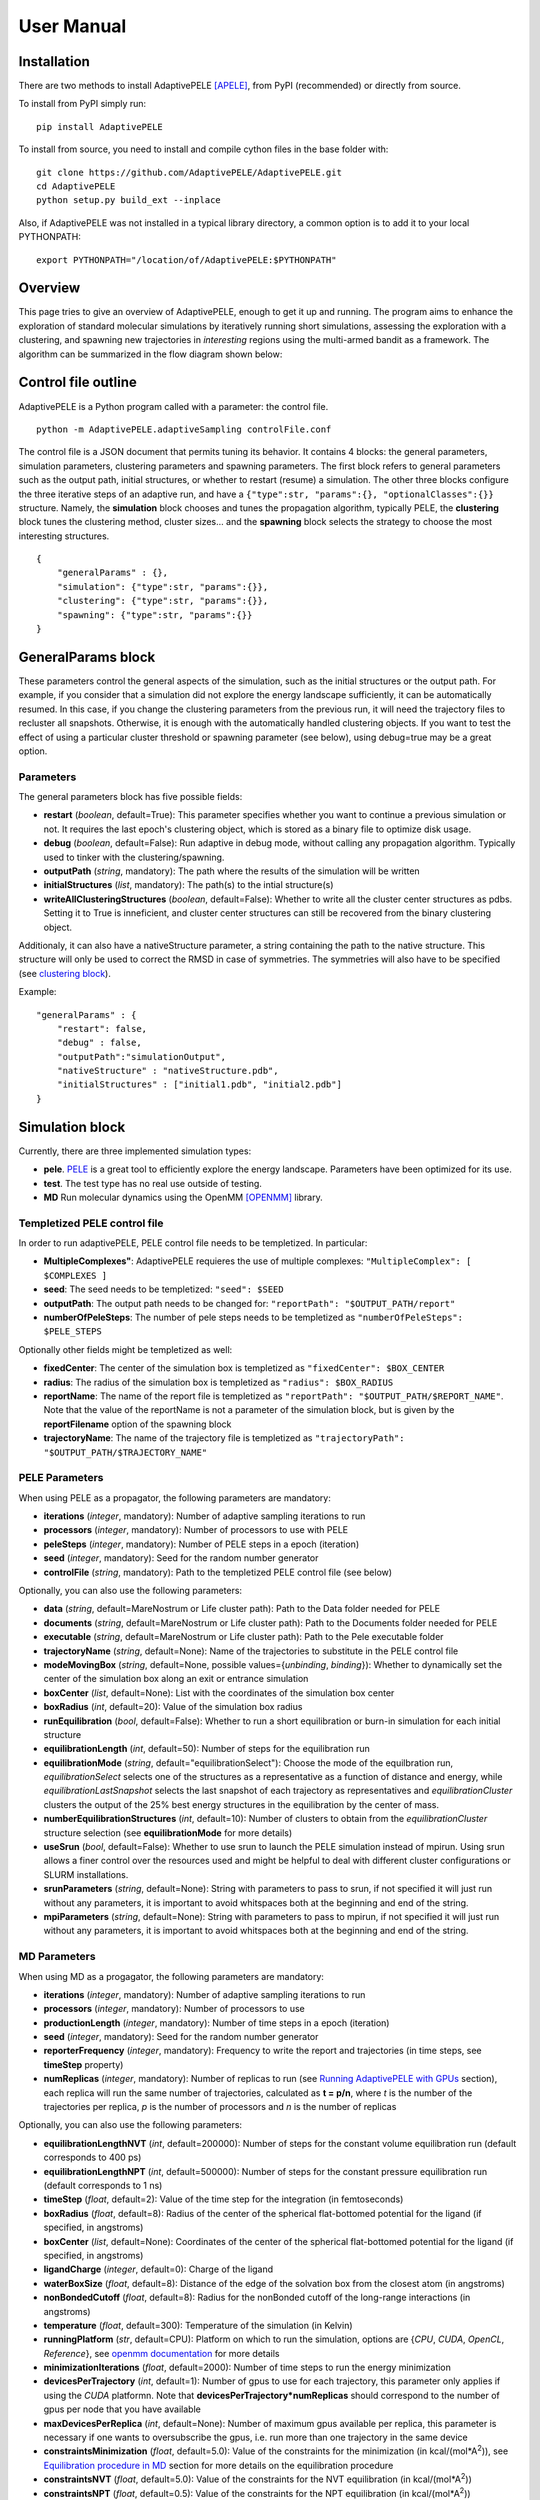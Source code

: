User Manual
===========


Installation
------------

There are two methods to install AdaptivePELE [APELE]_, from PyPI (recommended) or directly from source.

To install from PyPI simply run::

    pip install AdaptivePELE

To install from source, you need to install and compile cython files in the base folder with::

    git clone https://github.com/AdaptivePELE/AdaptivePELE.git
    cd AdaptivePELE
    python setup.py build_ext --inplace

Also, if AdaptivePELE was not installed in a typical library directory, a common option is to add it to your local PYTHONPATH::

    export PYTHONPATH="/location/of/AdaptivePELE:$PYTHONPATH"


Overview
--------

This page tries to give an overview of AdaptivePELE, enough to get it
up and running. The program aims to enhance the exploration of standard
molecular simulations by iteratively running short simulations, 
assessing the exploration with a clustering, and spawning new trajectories
in *interesting* regions using the multi-armed bandit as a framework.
The algorithm can be summarized in the flow diagram shown below:

.. image:: adaptiveDiagram.png
    :align: center
    :alt: image trouble


Control file outline
--------------------

AdaptivePELE is a Python program called with a parameter: the control 
file.

::

    python -m AdaptivePELE.adaptiveSampling controlFile.conf

The control file is a JSON document that permits tuning its behavior. It contains 4 blocks: 
the general parameters, simulation parameters, clustering
parameters and spawning parameters. The first block refers to general
parameters such as the output path, initial structures, or whether to restart (resume) a simulation. 
The other three blocks configure the three iterative steps of an adaptive run, and have a 
``{"type":str, "params":{}, "optionalClasses":{}}`` structure. Namely, the **simulation** block 
chooses and tunes the propagation algorithm, typically PELE, the **clustering** block tunes the clustering method,
cluster sizes... and the **spawning** block selects the strategy to choose the most interesting
structures. 

::

        {
            "generalParams" : {},
            "simulation": {"type":str, "params":{}},
            "clustering": {"type":str, "params":{}},
            "spawning": {"type":str, "params":{}}
        }


GeneralParams block
-------------------

These parameters control the general aspects of the simulation, such as the initial structures or the output path.
For example, if you consider that a simulation did not explore the energy landscape sufficiently, 
it can be automatically resumed. In this case, if you change the clustering parameters from the previous run,
it will need the trajectory files to recluster all snapshots. Otherwise, it is enough with the automatically 
handled clustering objects.
If you want to test the effect of using a particular cluster threshold or spawning parameter (see below),
using debug=true may be a great option.



Parameters
..........

The general parameters block has five possible fields:

* **restart** (*boolean*, default=True): This parameter specifies whether you want to
  continue a previous simulation or not. It requires the last epoch's clustering object, 
  which is stored as a binary file to optimize disk usage.

* **debug** (*boolean*, default=False): Run adaptive in debug mode, without calling
  any propagation algorithm. Typically used to tinker with the clustering/spawning.

* **outputPath** (*string*, mandatory): The path where the results of the simulation will be
  written

* **initialStructures** (*list*, mandatory): The path(s) to the intial structure(s)

* **writeAllClusteringStructures** (*boolean*, default=False): Whether to write all the cluster 
  center structures as pdbs. Setting it to True is inneficient, and cluster center structures 
  can still be recovered from the binary clustering object.

Additionaly, it can also have a nativeStructure parameter, a string containing
the path to the native structure. This structure will only be used to correct
the RMSD in case of symmetries. The symmetries will also have to be specified
(see `clustering block`_).

Example::

    "generalParams" : { 
        "restart": false,
        "debug" : false,
        "outputPath":"simulationOutput",
        "nativeStructure" : "nativeStructure.pdb",
        "initialStructures" : ["initial1.pdb", "initial2.pdb"]
    }

Simulation block
-----------------

Currently, there are three implemented simulation types: 

* **pele**. `PELE <https://pele.bsc.es/pele.wt>`_ is a great tool to efficiently explore the energy landscape. Parameters have been optimized for its use.

* **test**. The test type has no real use outside of testing. 

* **MD** Run molecular dynamics using the OpenMM [OPENMM]_ library.


Templetized PELE control file
.............................

In order to run adaptivePELE, PELE control file needs to be templetized. In particular:

* **MultipleComplexes"**: AdaptivePELE requieres the use of multiple complexes: ``"MultipleComplex": [ $COMPLEXES ]``

* **seed**: The seed needs to be templetized: ``"seed": $SEED``

* **outputPath**: The output path needs to be changed for: ``"reportPath": "$OUTPUT_PATH/report"``

* **numberOfPeleSteps**: The number of pele steps needs to be templetized as ``"numberOfPeleSteps": $PELE_STEPS``

Optionally other fields might be templetized as well:

* **fixedCenter**: The center of the simulation box is templetized as ``"fixedCenter": $BOX_CENTER``

* **radius**: The radius of the simulation box is templetized as ``"radius": $BOX_RADIUS``  

* **reportName**: The name of the report file is templetized as ``"reportPath": "$OUTPUT_PATH/$REPORT_NAME"``. Note that the value of the reportName is not a parameter of the simulation block, but is given by the **reportFilename** option of the spawning block

* **trajectoryName**: The name of the trajectory file is templetized as ``"trajectoryPath": "$OUTPUT_PATH/$TRAJECTORY_NAME"``

PELE Parameters
...............

When using PELE as a propagator, the following parameters are mandatory:

* **iterations** (*integer*, mandatory): Number of adaptive sampling iterations to run
* **processors** (*integer*, mandatory): Number of processors to use with PELE
* **peleSteps** (*integer*, mandatory):  Number of PELE steps in a epoch (iteration)
* **seed** (*integer*, mandatory): Seed for the random number generator
* **controlFile** (*string*, mandatory): Path to the templetized PELE control file (see below)

Optionally, you can also use the following parameters:

* **data** (*string*, default=MareNostrum or Life cluster path): Path to the Data folder needed for PELE
* **documents** (*string*, default=MareNostrum or Life cluster path): Path to the Documents folder needed for PELE
* **executable** (*string*, default=MareNostrum or Life cluster path): Path to the Pele executable folder
* **trajectoryName** (*string*, default=None): Name of the trajectories to
  substitute in the PELE control file
* **modeMovingBox** (*string*, default=None, possible values={*unbinding*, *binding*}): Whether to dynamically set the center of the simulation box along an exit or entrance simulation
* **boxCenter** (*list*, default=None): List with the coordinates of the simulation box center
* **boxRadius** (*int*, default=20): Value of the simulation box radius
* **runEquilibration** (*bool*, default=False): Whether to run a short
  equilibration or burn-in simulation for each initial structure  
* **equilibrationLength** (*int*, default=50): Number of steps for the
  equilibration run
* **equilibrationMode** (*string*, default="equilibrationSelect"): Choose the
  mode of the equilbration run, *equilibrationSelect* selects one of the
  structures as a representative as a function of distance and energy, while
  *equilibrationLastSnapshot* selects the last snapshot of each trajectory as
  representatives and *equilibrationCluster* clusters the output of the 25%
  best energy structures in the equilibration by the center of mass.
* **numberEquilibrationStructures** (*int*, default=10): Number of clusters to
  obtain from the *equilibrationCluster* structure selection (see
  **equilibrationMode** for more details)
* **useSrun** (*bool*, default=False): Whether to use srun to launch the PELE
  simulation instead of mpirun. Using srun allows a finer control over the
  resources used and might be helpful to deal with different cluster
  configurations or SLURM installations.
* **srunParameters** (*string*, default=None): String with parameters to pass
  to srun, if not specified it will just run without any parameters, it is
  important to avoid whitspaces both at the beginning and end of the string.
* **mpiParameters** (*string*, default=None): String with parameters to pass
  to mpirun, if not specified it will just run without any parameters, it is
  important to avoid whitspaces both at the beginning and end of the string.

MD Parameters
.............

When using MD as a progagator, the following parameters are mandatory:

* **iterations** (*integer*, mandatory): Number of adaptive sampling iterations to run
* **processors** (*integer*, mandatory): Number of processors to use
* **productionLength** (*integer*, mandatory):  Number of time steps in a epoch (iteration)
* **seed** (*integer*, mandatory): Seed for the random number generator
* **reporterFrequency** (*integer*, mandatory): Frequency to write the report
  and trajectories (in time steps, see **timeStep** property)
* **numReplicas** (*integer*, mandatory): Number of replicas to run (see `Running AdaptivePELE with GPUs`_ section), each replica will run the same number of trajectories, calculated as **t = p/n**, where *t* is the number of the trajectories per replica, *p* is the number of processors and *n* is the number of replicas

Optionally, you can also use the following parameters:

* **equilibrationLengthNVT** (*int*, default=200000): Number of steps for the constant volume 
  equilibration run (default corresponds to 400 ps)
* **equilibrationLengthNPT** (*int*, default=500000): Number of steps for the constant pressure 
  equilibration run (default corresponds to 1 ns)
* **timeStep** (*float*, default=2): Value of the time step for the integration
  (in femtoseconds)
* **boxRadius** (*float*, default=8): Radius  of the center of the spherical 
  flat-bottomed potential for the ligand (if specified, in angstroms)
* **boxCenter** (*list*, default=None): Coordinates of the center of the spherical 
  flat-bottomed potential for the ligand (if specified, in angstroms)
* **ligandCharge** (*integer*, default=0): Charge of the ligand
* **waterBoxSize** (*float*, default=8): Distance of the edge of the solvation
  box from the closest atom (in angstroms)
* **nonBondedCutoff** (*float*, default=8): Radius for the nonBonded cutoff of
  the long-range interactions (in angstroms)
* **temperature** (*float*, default=300): Temperature of the simulation (in
  Kelvin)
* **runningPlatform** (*str*, default=CPU): Platform on which to run the
  simulation, options are {*CPU*, *CUDA*, *OpenCL*, *Reference*}, see  `openmm documentation <http://docs.openmm.org/7.1.0/userguide/library.html#platform-specific-properties>`_ for more details
* **minimizationIterations** (*float*, default=2000): Number of time steps to
  run the energy minimization
* **devicesPerTrajectory** (*int*, default=1): Number of gpus to use for each
  trajectory, this parameter only applies if using the *CUDA* platformn. Note
  that **devicesPerTrajectory*numReplicas** should correspond to the number of
  gpus per node that you have available
* **maxDevicesPerReplica** (*int*, default=None): Number of maximum gpus available per replica, this parameter is necessary if one wants to oversubscribe the gpus, i.e. run more than one trajectory in the same device
* **constraintsMinimization** (*float*, default=5.0): Value of the constraints
  for the minimization (in kcal/(mol*A\ :sup:`2`)), see `Equilibration procedure in MD`_ section 
  for more details on the equilibration procedure
* **constraintsNVT** (*float*, default=5.0): Value of the constraints
  for the NVT equilibration (in kcal/(mol*A\ :sup:`2`))
* **constraintsNPT** (*float*, default=0.5): Value of the constraints
  for the NPT equilibration (in kcal/(mol*A\ :sup:`2`))


Exit condition
..............

Additionally, the simulation block may have an exit condition that stops the execution:

* **exitCondition** (*dict*, default=None): Block that specifies an exit condition for the simulation.
  Currently two types are implemented: *metric* and
  *metricMultipleTrajectories*.

  * **metric** : 
    this type accepts a *metricCol* which represents a column in the report file, an *exitValue* 
    which represents a value for the metric and a *condition* parameter which can
    be either "<" or ">", default value is "<". The simulation will terminate after the metric
    written in the *metricCol* reaches a value smaller or greater than *exitValue*, depending on the condition specified. 
    An example of the exit condition block that would terminate the program after a trajectory reaches a value of less 
    than 2 for the fifth column (4th starting to count from 0) of the report file would look like::

        "exitCondition" : {
            "type" : "metric",
            "params" : {
                "metricCol" : 4,
                "exitValue" : 2.0,
                "condition" : "<"
            }
        }

  * **metricMultipleTrajectories** : 
    this type accepts a *metricCol* which represents a column in the report file, an *exitValue* 
    which represents a value for the metric, a *condition* parameter which can
    be either "<" or ">", default value is "<" and a *numberTrajectories* parameter which determines how many independent trajectories
    have to meet the condition for the simulation to stop. The simulation will terminate after the metric
    written in the *metricCol* reaches a value smaller or greater than *exitValue*, depending on the condition specified for a
    number of trajectories greater or equal than *numberTrajectories*. An example of the exit condition block that would terminate the 
    program after 10 trajectories reach a value of more than 2 for the fifth column (4th starting to count from 0) of the report 
    file would look like::

        "exitCondition" : {
            "type" : "metricMultipleTrajectories",
            "params" : {
                "metricCol" : 4,
                "exitValue" : 2.0,
                "condition" : ">",
                "numberTrajectoriess" : 10
            }
        }

Example of a minimal simulation block::

    "simulation": {
        "type" : "pele",
        "params" : { 
            "iterations" : 25,
            "processors" : 128,
            "peleSteps" : 4,
            "seed": 30689,
            "controlFile" : "templetizedPELEControlFile.conf"
        }   
    }


Clustering block
----------------

Currently there are four functional types of clustering:

* **rmsd**, which solely uses the ligand rmsd

* **contactMap**, which uses a protein-ligand contact map matrix

* **null**, which produces no clustering

* **MSM**, which uses a kmeans clustering to estimate a Markov State
  Model (MSM)

The first two clusterings are based on the leader algorithm, an extremely fast clustering method that in the 
worst case makes *kN* comparisons, where *N* is the number of snapshots to cluster and *k* the number of existing clusters.
The procedure is as follows. Given some clusters, a conformation is said to belong to a cluster 
when it differs in less than a certain metric threshold (e.g. ligand RMSD)
to the corresponding cluster center. Cluster centers are always compared in the same order, and,
if there is no similar cluster, it generates a new one. 

Aside from the speed, a big advantage of using this method 
is that it permits the user to define different criteria in different regions.
This way, we can optimize the number of clusters, giving more importance to regions with more interactions,
potentially being more metastable.

In order to measure the potential metastability, 
we use the ratio of the number of protein-ligand heavy atom contacts over the number of ligand heavy atoms, *r*. 
Two atoms are considered to be in contact if the distance between 
them is less than a certain **contactThreshold** (8Å by default). Although these values depend on the particular
protein-ligand geometry and ligand size, this measure is more ligand-independent compared to the overall
number of contacts and a value of 1 typically indicates that the ligand is on the surface entering a protein pocket.
We encourage the use of default parameters with very few exceptions such as in the study 
of the diffusion of ions or tiny molecules (e.g. a oxygen molecule).


ThresholdCalculator
...................

* **constant**, where all clusters have the same threshold. A sound value may be 3Å.

* **heaviside** (default), where thesholds (values) are assigned according to a set of step functions that 
  vary according to a ratio of protein-ligand contacts and ligand size , *r*, (conditions, see below). The values and conditions 
  of change are defined with two lists. The condition list is iterated until *r* > condition[i], and the used
  threshold is values[i]. If r <= conditions[i] for all i, it returns the last element in values. 
  Thresholds typically vary from 5Å in the bulk to 2Å in protein pockets. This method is preferred, as it
  optimizes the number of clusters, giving more importance to regions with more contacts and interactions, 
  where metastability occurs. Default values: [2,3,4,5], default conditions: [1, 0.75, 0.5].

Rmsd clustering
...............

In the **rmsd** clustering, if the RMSD between two ligand conformations is less than 
a certain threshold, the conformation is added to the cluster, and otherwise, a new cluster 
is generated.


ContactMap clustering
.....................

The **contactMap** uses the similarity between protein-ligand contact maps.
The contact map is a boolean matrix with the protein
atoms (or a subset of them, typically one or two per residue) as columns and 
ligand atoms (typically only heavy atoms) as rows, and a value of True indicates a contact.
There are currently three implemented methods to evaluate the similarity of contactMaps:

* **Jaccard**, which calulates the Jaccard Index (`Wikipedia page <https://en.wikipedia.org/wiki/Jaccard_index>`_). The recommended values using the heaviside threshold calculator are [0.375, 0.5, 0.55, 0.7] for the conditions [1, 0.75 , 0.5].

* **correlation**, which calculates the correlation between the two matrices

* **distance**, which evaluates the similarity of two contactMaps by calculating the ratio of the number of differences over the average of elements in the contacts maps.


Null clustering
...............

The **null** clustering produces no clustering, this is useful when running
long simulations, were no spawning is needed, it saves memory and computional
time.

MSM Clustering
..............

The **MSM** clusters a simulation in order to estimate an MSM, this includes
the possibility of preprocessing the trajectories with the TICA method [TICA]_

Parameters
..........

* **ligandResname** (*string*, default=""): Ligand residue name in the PDB (if necessary)
* **ligandChain** (*string*, default=""): Ligand chain (if necessary)
* **ligandResnum** (*int*, default=0): Ligand residue number (if necessary). If 0 or not specified, it is ignored. The ligand ought to be univoquely identified with any combination of this and the two former parameters
* **contactThresholdDistance** (*float*, default=8): Maximum distance at which two atoms have to
  be separated to be considered in contact
* **symmetries** (*list*, default=[]): List of symmetry groups of key:value maps with the names of atoms
  that are symmetrical in the ligand
* **similarityEvaluator** (*string*, mandatory):  Name of the method to evaluate the similarity
  of contactMaps, only available and mandatory in the contactMap clustering
* **alternativeStructure** (*bool*, default=False): It stores alternative spawning structures within each cluster to be used in the spawning (see below). Any two pairs of alternative structures within a cluster are separated a minimum distance of cluster_threshold_distance/2.
* **nclusters** (*int*, mandatory for MSM): Number of clusters to generate
* **tica** (*bool*, default=False): Whether to use TICA to preprocess the
  trajectories, only used for MSM clustering
* **atom_Ids** (*list*, default=[]): List of atoms whose coordinates should be
  used for the clustering, specifed as serial:atomname:residue, e.g.
  3232:C1:696, only used for MSM clustering
* **writeCA** (*bool*, default=False): Whether to use the alpha carbons in the
  clustering, this is typically used when using tica, only used for MSM clustering
* **sidechains** (*bool*, default=False): Whether to use the sidechains in
  contact with the ligand for clustering, this is typically used when using tica, only used for MSM clustering
* **tica_lagtime** (*int*, default=10): Lagtime to use in the tica method , only used for MSM clustering
* **tica_nICs** (*int*, default=3): Number of independent components from tica
  to use in the clustering, only used for MSM clustering
* **tica_kinetic_map** (*bool*, default=True): Whether to use the kinetic map
  distance with TICA
* **tica_commute_map** (*bool*, default=False): Whether to use the commute map
  distance with TICA


Example
.......

A typical setting of the rmsd clustering is::

    "clustering" : { 
        "type" : "rmsd",
        "params" : { 
            "ligandResname" : "AEN",
            "contactThresholdDistance" : 8,  
            "symmetries": [{"3225:C3:AEN":"3227:C5:AEN","3224:C2:AEN":"3228:C6:AEN"}, {"3230:N1:AEN": "3231:N2:AEN"}]
        },  
        "thresholdCalculator" : { 
            "type" : "heaviside",
            "params" : { 
                "values" : [2, 3, 4, 5], 
                "conditions": [1.0, 0.75, 0.5]
            }   
        }   
    }

which, given the default options, is equivalent to::

    "clustering" : { 
        "type" : "rmsd",
        "params" : { 
            "ligandResname" : "AEN",
            "symmetries": [{"3225:C3:AEN":"3227:C5:AEN","3224:C2:AEN":"3228:C6:AEN"}, {"3230:N1:AEN": "3231:N2:AEN"}]
        }  
    }


In this exemple, clusters having a contacts ration greater than 1 have a
treshold of 2, those with contacts ratio between 1 and 0.75 have a treshold of
3, between 0.75 and 0.5 a threshold of 4 and the rest have a threshold size of
5. This means that for greater contacts ratio, typically closer to the binding site,
the cluster size will be smaller and therefore those regions will be more
finely discretized.


Spawning block
---------------

Spawning types
..............

Finally, trajectories are spawned in different *interesting* clusters, according to a reward function.
There are several implemented strategies:

* **sameWeight**: Uniformly distributes the processors over all clusters

* **inverselyProportional**: Distributes the processors with a weight that is inversely proportional to the cluster population.

* **epsilon**: An *epsilon* fraction of processors are distributed proportionally to the value of a metric, and the rest are inverselyProportional distributed.  A param **n** can be specified to only consider the *n* clusters with best metric.

* **variableEpsilon**: Equivalent to epsilon, with an epsilon value changing over time

* **independent**: Trajectories are run independently, as in the original PELE. It may be useful to restart simulations or to use the analysis scripts built for AdaptivePELE.

* **independentMetric**: Trajectories are run independently, as in the original PELE. However in this method, instead of starting the next epoch from the last snapshot of the previous we start from the one that maximizes or minimizes a certain metric.

* **UCB**: Upper confidence bound.

* **FAST**: FAST strategy (see J. Chem. Theory Comput., 2015, 11 (12), pp 5747–5757).

* **ProbabilityMSM**: Distributes the processors with a weight that is
  proportional to the stationary probability of each cluster in an MSM (see [MSM]_ for more details, needs to be used with `MSM Clustering`_)

According to our experience, the best strategies are **inverselyProportional** and **epsilon**, guided with either PELE binding energy or the RMSD to the bound pose if available.


Density calculator
..................

Each cluster is assigned a relative density of points compared to other clusters.
Again, and in analogy to the threshold calculator, the aim is to give more emphasis to interesting regions.
There are two types of density calculators:

* **constant** (or **null**, default), which assigns the same density to all the clusters regardless of the number of contacts

* **heaviside**, which assigns different densities using a heaviside function, much like the thresholdCalculator (values and conditions are mandatory)

* **continuous**, which assings increasing densities for an increasing number of contacts. Default values, if **r** > 1, density = 8, otherwise, density = 64.0/(-4 **r** + 6)^3

* **exitContinuous**, which assings decreasing densities for an increasing number of contacts. Default values, if **r** > 1, density = 1/8, otherwise, density = (-4 **r** + 6)^3/64.0

Parameters
..........

* **reportFilename** (*string*, mandatory): Basename to match the report file with metrics. E.g. "report". 

* **metricColumnInReport** (*integer*, mandatory): Column of the report file that contains the metric of interest (one indexed)

* **epsilon** (*float*, mandatory in **epsilon** spawning): The fraction of the processors that will be assigned according to the selected metric

* **metricWeights** (*string*, default=linear): Selects how to distribute the weights of the cluster according to its metric, two options: linear (proportional to metric) or Boltzmann weigths (proportional to exp(-metric/T). Needs to define the temperature **T**.

* **T** (*float*, default=1000): Temperature, only used for Boltzmann weights

* **condition** (*string*, optional): Selects wether to take into account maximum or minimum values in epsilon related spawning, values are *min* or *max*

The following parameters are mandatory for **variableEpsilon**:

* **varEpsilonType** (*string*,default=linear): Selects the type of variation for the epsilon value. At the moment only a linear variation is implemented
* **maxEpsilon** (*float*): Maximum value for epsilon
* **minEpsilon** (*float*): Minimum value for epsilon
* **variationWindow** (*integer*): Last iteration over which to change the epsilon value
* **maxEpsilonWindow** (*integer*): Number of iteration with epsilon=maxEpsilon
* **period** (*integer*) Variation period (in number of iterations)


Examples
..........

::

    "spawning" : {
        "type" : "inverselyProportional",
        "params" : {
            "reportFilename" : "report"
        }
    }


::

    "spawning" : {
        "type" : "epsilon",
        "params" : {
            "reportFilename" : "report",
            "metricColumnInReport" : 5,
            "epsilon" : 0.25
        },
        "density" : {
            "type" : "continuous"
        }
    }


Control File Examples
---------------------

Example 1 -- PELE with default parameters
.........................................

The first example makes use of default parameters, using PELE as propagator (used in the AdaptivePELE paper [APELE]_).

::

    {
        "generalParams" : {
            "restart": false,
            "outputPath":"example1",
            "nativeStructure" : "native.pdb",
            "initialStructures" : ["initial1.pdb", "initial2.pdb"]
        },

        "simulation": {
            "type" : "pele",
            "params" : {
                "iterations" : 25,
                "processors" : 128,
                "peleSteps" : 4,
                "seed": 30689,
                "controlFile" : "templetizedPELEControlFile.conf"
                
            }
        },

        "clustering" : {
            "type" : "rmsd",
            "params" : {
                "ligandResname" : "AEN"
            }
        },

        "spawning" : {
            "type" : "inverselyProportional",
            "params" : {
                "reportFilename" : "report"
            }
        }
    }


Example 2 -- PELE with more specific parameters
...............................................

A more complete (although not so comprehensible) example::

    {
        "generalParams" : {
            "restart": true,
            "debug" : false,
            "outputPath":"example2",
            "writeAllClusteringStructures": false,
            "nativeStructure" : "native.pdb",
            "initialStructures" : ["initial1.pdb", "initial2.pdb"]
        },

        "spawning" : {
            "type" : "epsilon",
            "params" : {
                "reportFilename" : "report",
                "metricColumnInReport" : 5,
                "epsilon":0.1
            },
            "density" : {
                "type" : "null"
            }
        },

        "simulation": {
            "type" : "pele",
            "params" : {
                "executable" : "PELE++/bin/rev12025/Pele_rev12025_mpi",
                "data" : "PELE++/data/rev12025/Data",
                "documents" : "PELE++/Documents/rev12025",
                "iterations" : 25,
                "processors" : 51,
                "peleSteps" : 4,
                "seed": 30689,
                "controlFile" : "/gpfs/scratch/bsc72/bsc72755/adaptiveSampling/data/3ptb/3ptb_a_1000.conf"
                
            }
        },

        "clustering" : {
            "type" : "rmsd",
            "params" : {
                "ligandResname" : "AEN",
                "contactThresholdDistance" : 8, 
                "symmetries": [{"3225:C3:AEN":"3227:C5:AEN","3224:C2:AEN":"3228:C6:AEN"}, {"3230:N1:AEN": "3231:N2:AEN"}]
            },
            "thresholdCalculator" : {
                "type" : "heaviside",
                "params" : {
                    "values" : [2, 3, 4, 5],
                    "conditions": [1.0, 0.75, 0.5]
                }
            }
        }

    }

    
Example 3 -- MD using OpenMM with default parameters
....................................................


A simple example of running an MD simulation with OpenMM::

    {
        "generalParams" : {
            "restart": true,
            "debug" : false,
            "outputPath":"tests/data/openmm_3ptb/",
            "writeAllClusteringStructures" : false,
            "initialStructures" : ["tests/data/md_data/3ptb_initial.pdb"]
        },

        "spawning" : {
            "type" : "inverselyProportional",
            "params" : {
                "reportFilename" : "report",
                "metricColumnInReport" : 5,
                "epsilon": 0.0,
                "T":1000
            },
            "density" : {
                "type" : "continuous"
            }
        },

        "simulation": {
            "type" : "md",
            "params" : {
                "iterations" : 10,
                "processors" : 20,
                "reporterFrequency": 100,
                "productionLength": 500,
                "numReplicas": 5,
                "seed": 67890,
                "ligandCharge": 1
            }
        },

        "clustering" : {
            "type" : "rmsd",
            "params" : {
                "ligandResname" : "BEN"
            }
        }
    }


Output
------

The output for each epoch is redirected to a different folder, with a name that matches the epoch number. For example, if we run three epochs, we will have three folders named
0, 1, and 2.
Aside from the regular simulation program output each directory contains a clustering subdirectory with the clustering summary information, and 
eventually, the cluster center pdb files and the clustering object. This clustering object is used to restart simulations, and only that of the last
finished epoch is kept for disk usage optimization. 
If we change a clustering parameter in a restart run, AdaptivePELE will recluster all the snapshots, which will fail if previous trajectories are not present.


Analysis
--------

In order to analyse simulation results, a bunch of scripts are provided in ``AdaptivePELE/analysis``. Get help to run them with: ``python <script> -h``

Example to print column 5 evolution with gnuplot::

    python -m AdaptivePELE.analysis.plotAdaptive 4 2 5 report_ -lines | gnuplot -persist

It prints the evolution of column 5 (e.g. RMSD) in report_* files with lines in epochs of 4 steps.

Example to print BE against RMSD with gnuplot::

    python -m AdaptivePELE.analysis.plotAdaptive 4 5 6 report_ -points | gnuplot -persist

It prints the column 6 against column 5 with points. Epoch length is ignored in this case

To plot the evolution of the number of clusters along the simulation::

    python -m AdaptivePELE.analysis.numberOfClusters -filename "plot"

It shows the evolution of the total number of clusters, and the number of clusters divided in different densities and cluster thresholds.
It also prints a histogram with the ratio of counts *r* (see above). When ``-filename`` is provided, it saves the plots as png files.


Dynamical hooks
---------------

Starting from version 4.2, the option of dynamically changing the cluster sizes
is implemented using a hook. This hook is a function that is passed to the
adaptive main function which accepts two arguments: *clustering* and *outputPath*
and returns two arguments: *clustering* and *hasChanged*. *clustering* refers to  the clustering object, while *hasChanged* is a boolean that marks whether any change has been done to the clustering object in the hook function. If so, the data is reclustered before starting the new iteration. One example of such function would look like::

    def hook_function(clustering, outputPath):
        hasChanged = False
        if len(clustering) < 2:
            clustering.thresholdCalculator.values = [1.5, 3]
            hasChanged = True
        return clustering, hasChanged



Non-PDB trajectories
--------------------

Starting from version 1.5, AdaptivePELE supports working with non-PDB
trajectories by relying on the mdtraj library [MDTRAJ]_, with only minor changes in
the exposed interface of the atomset module. However, some caution is needed
when using mdtraj to convert between formats:

* Mdtraj does not keep the chain names, for example, if we have a pdb with 2
  chains, *A* for the protein and *L* for the ligand, mdtraj will rewrite the
  PDB chains as *A* and *B*

* Mdtraj does not keep protonation states, for example, if we have histidines
  with different states (*HIS*, *HID* and *HIP*) all will be written as *HIS*

* Mdtraj stores atomic coordinates in nanometers which leads to lose of
  precision when converting to Amstrong, however this only affects the second
  or third decimal, so most structures should be fine

To overcome these issues, the splitTrajectories script in the analysis
subpackage can be used:::

    python -m AdaptivePELE.analysis.splitTrajectory 0/trajectory_10.xtc -o output_pdb --top topology.pdb --structs 2


The top parameter stands for topology and is necessary for dealing with xtc
trajectories. Typically is a pdb file with the description of the system. The
call shown above will extract the second, fifth and tenth snapshots of the file
0/trajectory_10.xtc into the folder output_pdb, as separate files for a system that can be
described with the file topology.pdb

If a whole trajectory has to be converted one can also use the
convertTrajectory script, also in the analysis subpackage::

    python -m AdaptivePELE.analysis.convertTrajectory 0/trajectory_3.xtc --top topology.pdb -o trajectory_0_3.pdb --dir outupt_pdb

As before, the top parameter stands for topology. The
call shown above will convert the file 0/trajectory_3.xtc into the file output_pdb/trajectory_0_3.pdb, for a system that can be
described with the file topology.pdb


Ligand preparation for MD
-------------------------

Currently for running MD with protein-ligand systems we use AmberTools and the
gaff forcefield for the ligand, and the Amber99 forcefield for the protein.


Equilibration procedure in MD
-----------------------------

The equilibration procedure followed in the MD simulations in AdaptivePELE will
be run for each initial structure independently (note that this imposes the
restriction that the **processors** parameter (i.e. the number of trajectories
in the simulation) has to be greater or equal than the number of initial
structures.

For each structure the following process is run:

    1) Energy minimization with constraints on the ligand and protein heavy
       atoms. The length of the minimiation is determined by the
       **minimizationIterations** parameter and the strength of the constraints
       is determined by the **constraintsMinimization** parameter

    2) Constant volume and temperature equilibration (NVT) with constraints on the ligand and protein heavy
       atoms. The length of the minimiation is determined by the
       **equilibrationLengthNVT** parameter and the strength of the constraints
       is determined by the **constraintsNVT** parameter

    3) Constant pressure and temperature equilibration (NPT) with constraints on the ligand heavy
       atoms and the protein alpha carbons. The length of the minimiation is determined by the
       **equilibrationLengthNPT** parameter and the strength of the constraints
       is determined by the **constraintsNPT** parameter. Note that typically
       the strength of the constraints in this last step will be lower to
       produce a gradual transition into the unconstrained production run


Running AdaptivePELE with GPUs
------------------------------

Starting from version 1.6, AdaptivePELE runs in different replicas (ony for MD
simulations), this is necessary for running multinode GPU simulations, to run
such simulation only one extra parameter is necessary, *numReplicas* (see 
`Simulation block`_ section for more details).
Here we show and example control file to run an MD simulation with 2 replicas
and 4 trajectories per replica (8 trajectories total)::

    {
        "generalParams" : {
            "restart": true,
            "debug" : false,
            "outputPath":"simulation/3ptb_md_parallel_mt/",
            "writeAllClusteringStructures" : false,
            "initialStructures" : ["3ptb_initial*.pdb"]
        },

        "spawning" : {
            "type" : "epsilon",
            "params" : {
                "reportFilename" : "report",
                "metricColumnInReport" : 5,
                "epsilon": 0.0,
                "T":1000
            },
            "density" : {
                "type" : "continuous"
            }
        },

        "simulation": {
            "type" : "md",
            "params" : {
                "iterations" : 10,
                "processors" : 8,
                "numReplicas": 2,
                "productionLength" : 5000,
                "reporterFrequency": 2000,
                "seed": 67891,
                "runningPlatform": "CUDA",
                "devicesPerTrajectory": 1,
                "ligandCharge": 1
            }
        },

        "clustering" : {
            "type" : "rmsd",
            "params" : {
                "alternativeStructure": true,
                "ligandResname" : "BEN"
            }
        }
    }


This setup will be quite typical for running in clusters like MinoTauro where
nodes contain 4 gpus. To launch this simulation we need to ensure that we run
one replica of adaptivePELE in each node. We can do it by using the srun
command in cluster that use slurm, for clusters with different software you
will need to contact the cluster support team. An example slurm file would look
like::

    #!/bin/bash
    #SBATCH --job-name="3ptb_Ad_MD_mt"
    #SBATCH -D .
    #SBATCH --output=test_3ptb_Ad_MD_mt.out
    #SBATCH --error=test_3ptb_Ad_MD_mt.err
    #SBATCH --ntasks=2
    #SBATCH --nodes=2
    #SBATCH --cpus-per-task=16
    #SBATCH --time=01:00:00
    #SBATCH --constraint=k80
    #SBATCH --gres gpu:4

    module load intel/16.0.2 amber/16 python/2.7.2 2> /dev/null
    export PYTHONPATH="/gpfs/projects/bsc72/AdaptiveSampling/bin_mt/v1.6:/gpfs/projects/bsc72/lib/site-packages_minot"
    srun python -m AdaptivePELE.adaptiveSampling control_file_MD_3ptb_mt.conf

Note also that this job requests 8 cpus per replica. At least a number of cpus
per replica equal to the number of trajectories per replica are required.


.. [APELE] Daniel Lecina, Joan F. Gilabert, and Victor Guallar. Adaptive simulations, towards interactive protein-ligand modeling. Scientific Reports, 7(1):8466, 2017, https://www.nature.com/articles/s41598-017-08445-5
.. [MDTRAJ] Robert T. McGibbon et. al. MDTraj: A Modern Open Library for the Analysis of Molecular Dynamics Trajectories. Biophysical Journal, Volume 109, Issue 8, 2015, http://mdtraj.org
.. [OPENMM] P. Eastman, et. al. OpenMM 7: Rapid development of high performance algorithms for molecular dynamics.” PLOS Comp. Biol. 13(7): e1005659. (2017), http://openmm.org
.. [TICA] Perez-Hernandez G, F Paul, T Giorgino, G De Fabritiis and F Noe. 2013. Identification of slow molecular order parameters for Markov model construction J. Chem. Phys. 139, 015102. doi:10.1063/1.4811489
.. [MSM] Prinz, J H, H Wu, M Sarich, B Keller, M Senne, M Held, J D Chodera, C Schuette and F Noe. 2011. Markov models of molecular kinetics: Generation and validation. J Chem Phys 134: 174105
